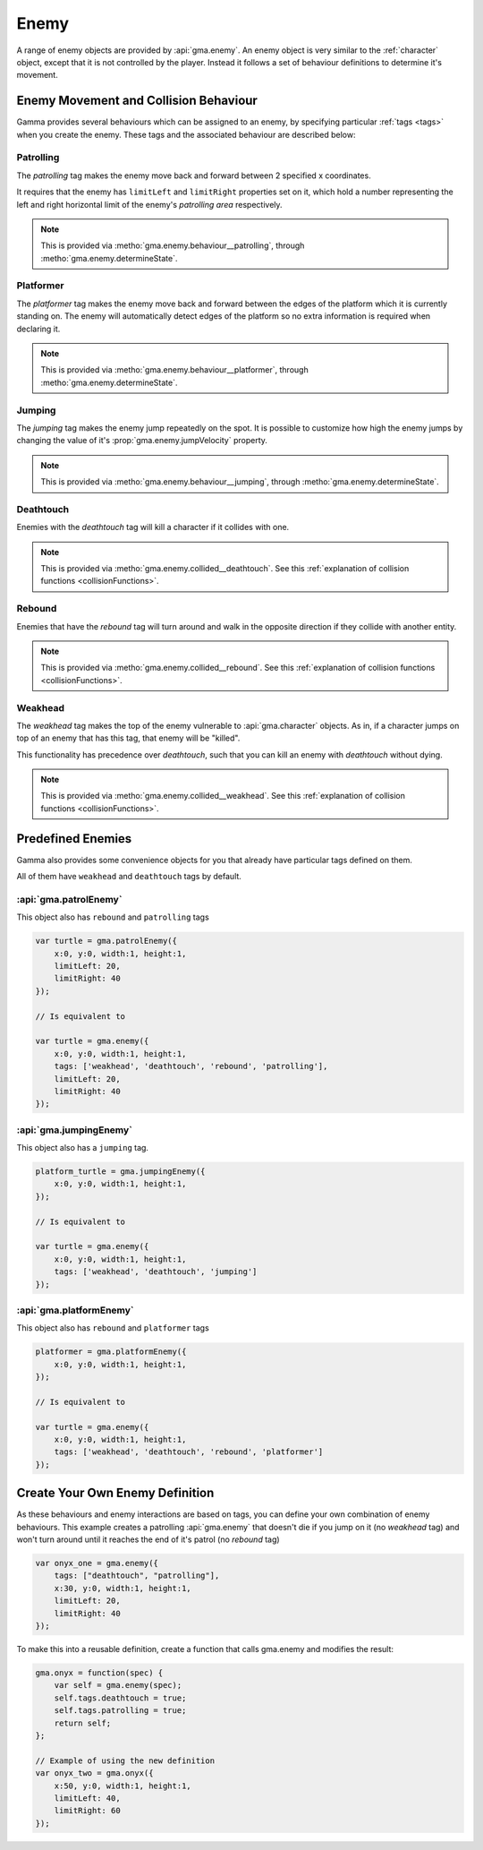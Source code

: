 .. _enemies:

Enemy
=====

A range of enemy objects are provided by :api:`gma.enemy`. An enemy object is
very similar to the :ref:`character` object, except that it is not controlled
by the player. Instead it follows a set of behaviour definitions to determine
it's movement.

Enemy Movement and Collision Behaviour
--------------------------------------

Gamma provides several behaviours which can be assigned to an enemy, by
specifying particular :ref:`tags <tags>` when you create the enemy.
These tags and the associated behaviour are described below:


Patrolling
++++++++++

The `patrolling` tag makes the enemy move back and forward between 2 specified
x coordinates.

It requires that the enemy has ``limitLeft`` and ``limitRight`` properties set
on it, which hold a number representing the left and right horizontal limit of
the enemy's `patrolling area` respectively.

.. note:: This is provided via :metho:`gma.enemy.behaviour__patrolling`,
    through :metho:`gma.enemy.determineState`.


Platformer
++++++++++

The `platformer` tag makes the enemy move back and forward between the edges of
the platform which it is currently standing on. The enemy will automatically
detect edges of the platform so no extra information is required when
declaring it.

.. note:: This is provided via :metho:`gma.enemy.behaviour__platformer`,
    through :metho:`gma.enemy.determineState`.


Jumping
+++++++

The `jumping` tag makes the enemy jump repeatedly on the spot. It is possible
to customize how high the enemy jumps by changing the value of it's
:prop:`gma.enemy.jumpVelocity` property.

.. note:: This is provided via :metho:`gma.enemy.behaviour__jumping`, through
    :metho:`gma.enemy.determineState`.


Deathtouch
++++++++++

Enemies with the `deathtouch` tag will kill a character if it collides with one.

.. note:: This is provided via :metho:`gma.enemy.collided__deathtouch`.
    See this :ref:`explanation of collision functions <collisionFunctions>`.

Rebound
+++++++

Enemies that have the `rebound` tag will turn around and walk in the opposite
direction if they collide with another entity.

.. note:: This is provided via :metho:`gma.enemy.collided__rebound`. See this
    :ref:`explanation of collision functions <collisionFunctions>`.

Weakhead
++++++++

The `weakhead` tag makes the top of the enemy vulnerable to :api:`gma.character`
objects. As in, if a character jumps on top of an enemy that has this tag,
that enemy will be "killed".

This functionality has precedence over `deathtouch`, such that you can kill an
enemy with `deathtouch` without dying.

.. note:: This is provided via :metho:`gma.enemy.collided__weakhead`.
    See this :ref:`explanation of collision functions <collisionFunctions>`.


Predefined Enemies
------------------

Gamma also provides some convenience objects for you that already have particular
tags defined on them.

All of them have ``weakhead`` and ``deathtouch`` tags by default.

:api:`gma.patrolEnemy`
++++++++++++++++++++++

This object also has ``rebound`` and ``patrolling`` tags

.. code-block:: javascript

    var turtle = gma.patrolEnemy({
        x:0, y:0, width:1, height:1,
        limitLeft: 20,
        limitRight: 40
    });

    // Is equivalent to

    var turtle = gma.enemy({
        x:0, y:0, width:1, height:1,
        tags: ['weakhead', 'deathtouch', 'rebound', 'patrolling'],
        limitLeft: 20,
        limitRight: 40
    });

:api:`gma.jumpingEnemy`
+++++++++++++++++++++++

This object also has a ``jumping`` tag.

.. code-block:: javascript

    platform_turtle = gma.jumpingEnemy({
        x:0, y:0, width:1, height:1,
    });

    // Is equivalent to

    var turtle = gma.enemy({
        x:0, y:0, width:1, height:1,
        tags: ['weakhead', 'deathtouch', 'jumping']
    });

:api:`gma.platformEnemy`
++++++++++++++++++++++++

This object also has ``rebound`` and ``platformer`` tags

.. code-block:: javascript

    platformer = gma.platformEnemy({
        x:0, y:0, width:1, height:1,
    });

    // Is equivalent to

    var turtle = gma.enemy({
        x:0, y:0, width:1, height:1,
        tags: ['weakhead', 'deathtouch', 'rebound', 'platformer']
    });


.. _adventure:

Create Your Own Enemy Definition
--------------------------------

As these behaviours and enemy interactions are based on tags, you can define
your own combination of enemy behaviours. This example creates a patrolling
:api:`gma.enemy` that doesn't die if you jump on it (no `weakhead` tag) and
won't turn around until it reaches the end of it's patrol (no `rebound` tag)

.. code-block:: javascript

    var onyx_one = gma.enemy({
        tags: ["deathtouch", "patrolling"],
        x:30, y:0, width:1, height:1,
        limitLeft: 20,
        limitRight: 40
    });

To make this into a reusable definition, create a function that calls gma.enemy
and modifies the result:

.. code-block:: javascript

    gma.onyx = function(spec) {
        var self = gma.enemy(spec);
        self.tags.deathtouch = true;
        self.tags.patrolling = true;
        return self;
    };

    // Example of using the new definition
    var onyx_two = gma.onyx({
        x:50, y:0, width:1, height:1,
        limitLeft: 40,
        limitRight: 60
    });
